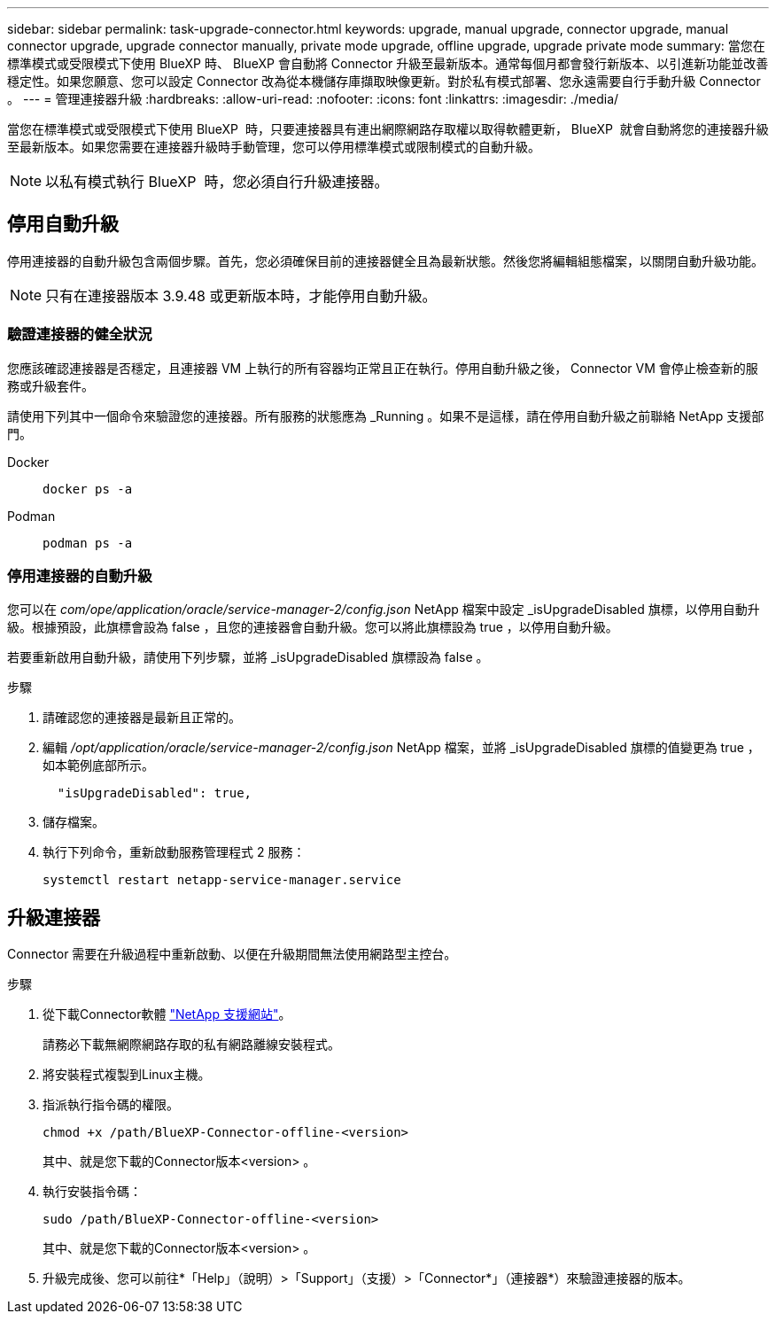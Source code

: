 ---
sidebar: sidebar 
permalink: task-upgrade-connector.html 
keywords: upgrade, manual upgrade, connector upgrade, manual connector upgrade, upgrade connector manually, private mode upgrade, offline upgrade, upgrade private mode 
summary: 當您在標準模式或受限模式下使用 BlueXP 時、 BlueXP 會自動將 Connector 升級至最新版本。通常每個月都會發行新版本、以引進新功能並改善穩定性。如果您願意、您可以設定 Connector 改為從本機儲存庫擷取映像更新。對於私有模式部署、您永遠需要自行手動升級 Connector 。 
---
= 管理連接器升級
:hardbreaks:
:allow-uri-read: 
:nofooter: 
:icons: font
:linkattrs: 
:imagesdir: ./media/


[role="lead"]
當您在標準模式或受限模式下使用 BlueXP  時，只要連接器具有連出網際網路存取權以取得軟體更新， BlueXP  就會自動將您的連接器升級至最新版本。如果您需要在連接器升級時手動管理，您可以停用標準模式或限制模式的自動升級。


NOTE: 以私有模式執行 BlueXP  時，您必須自行升級連接器。



== 停用自動升級

停用連接器的自動升級包含兩個步驟。首先，您必須確保目前的連接器健全且為最新狀態。然後您將編輯組態檔案，以關閉自動升級功能。


NOTE: 只有在連接器版本 3.9.48 或更新版本時，才能停用自動升級。



=== 驗證連接器的健全狀況

您應該確認連接器是否穩定，且連接器 VM 上執行的所有容器均正常且正在執行。停用自動升級之後， Connector VM 會停止檢查新的服務或升級套件。

請使用下列其中一個命令來驗證您的連接器。所有服務的狀態應為 _Running 。如果不是這樣，請在停用自動升級之前聯絡 NetApp 支援部門。

Docker::
+
--
[source, cli]
----
docker ps -a
----
--
Podman::
+
--
[source, cli]
----
podman ps -a
----
--




=== 停用連接器的自動升級

您可以在 _com/ope/application/oracle/service-manager-2/config.json_ NetApp 檔案中設定 _isUpgradeDisabled 旗標，以停用自動升級。根據預設，此旗標會設為 false ，且您的連接器會自動升級。您可以將此旗標設為 true ，以停用自動升級。

若要重新啟用自動升級，請使用下列步驟，並將 _isUpgradeDisabled 旗標設為 false 。

.步驟
. 請確認您的連接器是最新且正常的。
. 編輯 _/opt/application/oracle/service-manager-2/config.json_ NetApp 檔案，並將 _isUpgradeDisabled 旗標的值變更為 true ，如本範例底部所示。
+
[source]
----
  "isUpgradeDisabled": true,
----
. 儲存檔案。
. 執行下列命令，重新啟動服務管理程式 2 服務：
+
[source, cli]
----
systemctl restart netapp-service-manager.service
----




== 升級連接器

Connector 需要在升級過程中重新啟動、以便在升級期間無法使用網路型主控台。

.步驟
. 從下載Connector軟體 https://mysupport.netapp.com/site/products/all/details/cloud-manager/downloads-tab["NetApp 支援網站"^]。
+
請務必下載無網際網路存取的私有網路離線安裝程式。

. 將安裝程式複製到Linux主機。
. 指派執行指令碼的權限。
+
[source, cli]
----
chmod +x /path/BlueXP-Connector-offline-<version>
----
+
其中、就是您下載的Connector版本<version> 。

. 執行安裝指令碼：
+
[source, cli]
----
sudo /path/BlueXP-Connector-offline-<version>
----
+
其中、就是您下載的Connector版本<version> 。

. 升級完成後、您可以前往*「Help」（說明）>「Support」（支援）>「Connector*」（連接器*）來驗證連接器的版本。

